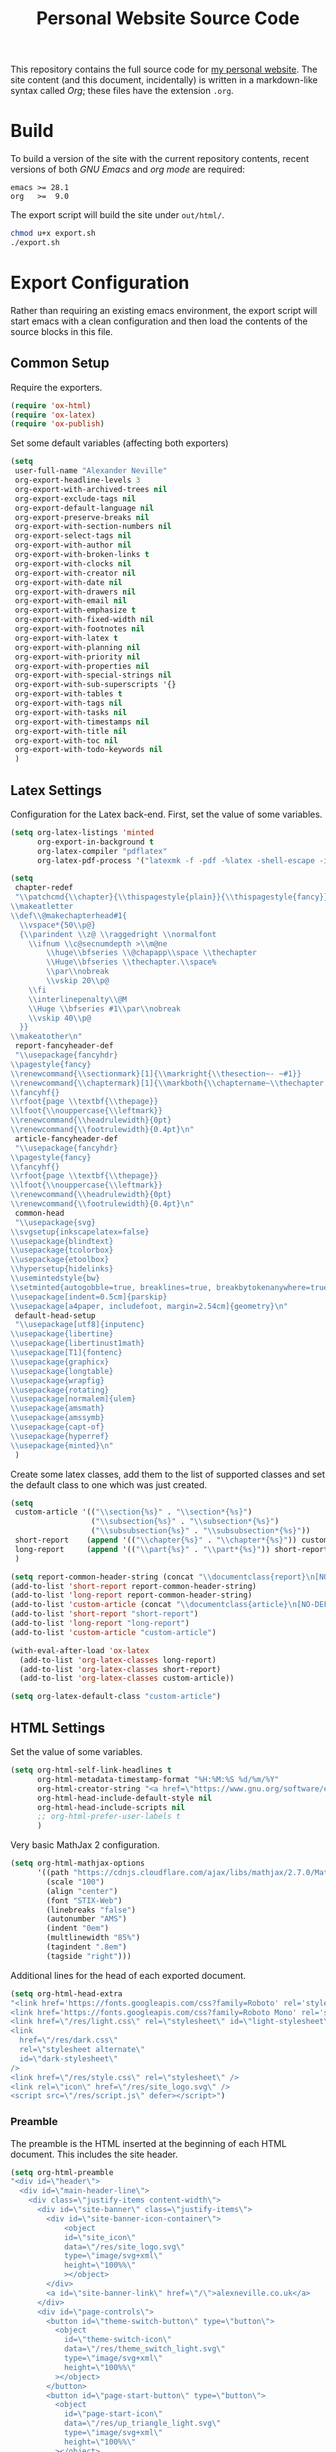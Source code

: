 #+TITLE: Personal Website Source Code

This repository contains the full source code for [[https://alexneville.co.uk][my personal website]]. The site content (and this document, incidentally) is written in a markdown-like syntax called /Org/; these files have the extension =.org=.

* Build

To build a version of the site with the current repository contents, recent versions of both /GNU Emacs/ and /org mode/ are required:

#+begin_src text
emacs >= 28.1
org   >=  9.0
#+end_src

The export script will build the site under =out/html/=.

#+begin_src sh
chmod u+x export.sh
./export.sh
#+end_src

* Export Configuration

Rather than requiring an existing emacs environment, the export script will start emacs with a clean configuration and then load the contents of the source blocks in this file.

** Common Setup

Require the exporters.

#+begin_src emacs-lisp
(require 'ox-html)
(require 'ox-latex)
(require 'ox-publish)
#+end_src

Set some default variables (affecting both exporters)

#+begin_src emacs-lisp
(setq
 user-full-name "Alexander Neville"
 org-export-headline-levels 3
 org-export-with-archived-trees nil
 org-export-exclude-tags nil
 org-export-default-language nil
 org-export-preserve-breaks nil
 org-export-with-section-numbers nil
 org-export-select-tags nil
 org-export-with-author nil
 org-export-with-broken-links t
 org-export-with-clocks nil
 org-export-with-creator nil
 org-export-with-date nil
 org-export-with-drawers nil
 org-export-with-email nil
 org-export-with-emphasize t
 org-export-with-fixed-width nil
 org-export-with-footnotes nil
 org-export-with-latex t
 org-export-with-planning nil
 org-export-with-priority nil
 org-export-with-properties nil
 org-export-with-special-strings nil
 org-export-with-sub-superscripts '{}
 org-export-with-tables t
 org-export-with-tags nil
 org-export-with-tasks nil
 org-export-with-timestamps nil
 org-export-with-title nil
 org-export-with-toc nil
 org-export-with-todo-keywords nil
 )
#+end_src

** Latex Settings

Configuration for the Latex back-end. First, set the value of some variables.

#+begin_src emacs-lisp
(setq org-latex-listings 'minted
      org-export-in-background t
      org-latex-compiler "pdflatex"
      org-latex-pdf-process '("latexmk -f -pdf -%latex -shell-escape -interaction=nonstopmode -output-directory=%o %f"))

(setq
 chapter-redef
 "\\patchcmd{\\chapter}{\\thispagestyle{plain}}{\\thispagestyle{fancy}}{}{}
\\makeatletter
\\def\\@makechapterhead#1{
  \\vspace*{50\\p@}
  {\\parindent \\z@ \\raggedright \\normalfont
    \\ifnum \\c@secnumdepth >\\m@ne
        \\huge\\bfseries \\@chapapp\\space \\thechapter
        \\Huge\\bfseries \\thechapter.\\space%
        \\par\\nobreak
        \\vskip 20\\p@
    \\fi
    \\interlinepenalty\\@M
    \\Huge \\bfseries #1\\par\\nobreak
    \\vskip 40\\p@
  }}
\\makeatother\n"
 report-fancyheader-def
 "\\usepackage{fancyhdr}
\\pagestyle{fancy}
\\renewcommand{\\sectionmark}[1]{\\markright{\\thesection~- ~#1}}
\\renewcommand{\\chaptermark}[1]{\\markboth{\\chaptername~\\thechapter. \\textit{#1}}{}}
\\fancyhf{}
\\rfoot{page \\textbf{\\thepage}}
\\lfoot{\\nouppercase{\\leftmark}}
\\renewcommand{\\headrulewidth}{0pt}
\\renewcommand{\\footrulewidth}{0.4pt}\n"
 article-fancyheader-def
 "\\usepackage{fancyhdr}
\\pagestyle{fancy}
\\fancyhf{}
\\rfoot{page \\textbf{\\thepage}}
\\lfoot{\\nouppercase{\\leftmark}}
\\renewcommand{\\headrulewidth}{0pt}
\\renewcommand{\\footrulewidth}{0.4pt}\n"
 common-head
 "\\usepackage{svg}
\\svgsetup{inkscapelatex=false}
\\usepackage{blindtext}
\\usepackage{tcolorbox}
\\usepackage{etoolbox}
\\hypersetup{hidelinks}
\\usemintedstyle{bw}
\\setminted{autogobble=true, breaklines=true, breakbytokenanywhere=true, fontsize=\\small, xleftmargin=1cm, xrightmargin=1cm}
\\usepackage[indent=0.5cm]{parskip}
\\usepackage[a4paper, includefoot, margin=2.54cm]{geometry}\n"
 default-head-setup
 "\\usepackage[utf8]{inputenc}
\\usepackage{libertine}
\\usepackage{libertinust1math}
\\usepackage[T1]{fontenc}
\\usepackage{graphicx}
\\usepackage{longtable}
\\usepackage{wrapfig}
\\usepackage{rotating}
\\usepackage[normalem]{ulem}
\\usepackage{amsmath}
\\usepackage{amssymb}
\\usepackage{capt-of}
\\usepackage{hyperref}
\\usepackage{minted}\n"
 )
#+end_src

Create some latex classes, add them to the list of supported classes and set the default class to one which was just created.

#+begin_src emacs-lisp
(setq
 custom-article '(("\\section{%s}" . "\\section*{%s}")
                  ("\\subsection{%s}" . "\\subsection*{%s}")
                  ("\\subsubsection{%s}" . "\\subsubsection*{%s}"))
 short-report    (append '(("\\chapter{%s}" . "\\chapter*{%s}")) custom-article)
 long-report     (append '(("\\part{%s}" . "\\part*{%s}")) short-report)
 )

(setq report-common-header-string (concat "\\documentclass{report}\n[NO-DEFAULT-PACKAGES]\n[NO-PACKAGES]\n" default-head-setup chapter-redef common-head report-fancyheader-def "[EXTRA]"))
(add-to-list 'short-report report-common-header-string)
(add-to-list 'long-report report-common-header-string)
(add-to-list 'custom-article (concat "\\documentclass{article}\n[NO-DEFAULT-PACKAGES]\n[NO-PACKAGES]\n" default-head-setup common-head article-fancyheader-def "[EXTRA]"))
(add-to-list 'short-report "short-report")
(add-to-list 'long-report "long-report")
(add-to-list 'custom-article "custom-article")

(with-eval-after-load 'ox-latex
  (add-to-list 'org-latex-classes long-report)
  (add-to-list 'org-latex-classes short-report)
  (add-to-list 'org-latex-classes custom-article))

(setq org-latex-default-class "custom-article")
#+end_src

** HTML Settings

Set the value of some variables.

#+begin_src emacs-lisp
(setq org-html-self-link-headlines t
      org-html-metadata-timestamp-format "%H:%M:%S %d/%m/%Y"
      org-html-creator-string "<a href=\"https://www.gnu.org/software/emacs/\">Emacs</a> 28.2 + <a href=\"https://orgmode.org\">Org mode</a> 9.5.5"
      org-html-head-include-default-style nil
      org-html-head-include-scripts nil
      ;; org-html-prefer-user-labels t
      )
#+end_src


Very basic MathJax 2 configuration.

#+begin_src emacs-lisp
(setq org-html-mathjax-options 
      '((path "https://cdnjs.cloudflare.com/ajax/libs/mathjax/2.7.0/MathJax.js?config=TeX-AMS_HTML")
        (scale "100")
        (align "center")
        (font "STIX-Web")
        (linebreaks "false")
        (autonumber "AMS")
        (indent "0em")
        (multlinewidth "85%")
        (tagindent ".8em")
        (tagside "right")))
#+end_src

Additional lines for the head of each exported document.

#+begin_src emacs-lisp
(setq org-html-head-extra
"<link href='https://fonts.googleapis.com/css?family=Roboto' rel='stylesheet'>
<link href='https://fonts.googleapis.com/css?family=Roboto Mono' rel='stylesheet'>
<link href=\"/res/light.css\" rel=\"stylesheet\" id=\"light-stylesheet\" />
<link
  href=\"/res/dark.css\"
  rel=\"stylesheet alternate\"
  id=\"dark-stylesheet\"
/>
<link href=\"/res/style.css\" rel=\"stylesheet\" />
<link rel=\"icon\" href=\"/res/site_logo.svg\" />
<script src=\"/res/script.js\" defer></script>")
#+end_src

*** Preamble

The preamble is the HTML inserted at the beginning of each HTML document. This includes the site header.

#+begin_src emacs-lisp
(setq org-html-preamble
"<div id=\"header\">
  <div id=\"main-header-line\">
    <div class=\"justify-items content-width\">
      <div id=\"site-banner\" class=\"justify-items\">
        <div id=\"site-banner-icon-container\">
            <object
            id=\"site_icon\"
            data=\"/res/site_logo.svg\"
            type=\"image/svg+xml\"
            height=\"100%%\"
            ></object>
        </div>
        <a id=\"site-banner-link\" href=\"/\">alexneville.co.uk</a>
      </div>
      <div id=\"page-controls\">
        <button id=\"theme-switch-button\" type=\"button\">
          <object
            id=\"theme-switch-icon\"
            data=\"/res/theme_switch_light.svg\"
            type=\"image/svg+xml\"
            height=\"100%%\"
          ></object>
        </button>
        <button id=\"page-start-button\" type=\"button\">
          <object
            id=\"page-start-icon\"
            data=\"/res/up_triangle_light.svg\"
            type=\"image/svg+xml\"
            height=\"100%%\"
          ></object>
        </button>
        <button id=\"menu-button\" type=\"button\">
          <object
            id=\"menu-icon\"
            data=\"/res/menu_icon_light.svg\"
            type=\"image/svg+xml\"
            height=\"100%%\"
          ></object>
        </button>
      </div>
    </div>
  </div>
  <div id=\"dropdown-line\">
    <div class=\"content-width\">
      <ul>
        <li><a href=\"/index.html\">Home</a></li>
        <li><a href=\"/license.html\">License</a></li>
        <li><a href=\"/blog/\">Blog</a></li>
      </ul>
    </div>
  </div>
  <div id=\"breadcrumb-line\">
    <div id=\"breadcrumb-parts\" class=\"content-width\">
      <a href=\"/index.html\">~/</a>
    </div>
  </div>
</div>")
#+end_src

*** Postamble

#+begin_src emacs-lisp
(setq org-html-postamble
"<p id=\"author-name\">%a</p>
<p id=\"article-date\">%d</p>
<div class=\"footer\">
  <div class=\"content-width\">
    <p>Copyright &copy 2023 Alexander Neville. Original content is distributed under copyleft terms (CC BY-SA / GNU GPL), per the <a href=\"/license.html\">content license</a>.</p>
    <p>Made with %c @ (%T), <a href=\"https://github.com/alexanderneville/website\">view source</a>.</p>
  </div>
</div>")
#+end_src

** Publishing

Create the list of exporters and populate the contents of the output directory.

*** Latex

#+begin_src emacs-lisp

#+end_src

*** HTML

The static index pages located at =/= do not require titles or *TOCs*.

#+begin_src emacs-lisp
(setq main_html
        '("main_html"
         :recursive nil
         :base-directory "./src"
         :publishing-directory "./out/html"
         :base-extension "org"
         :publishing-function org-html-publish-to-html
	       :with-title nil
         :with-toc nil
         :headline-levels 5
         )
)
#+end_src

Recursively export the contents of the blog directory.

#+begin_src emacs-lisp
(setq blog_html
      '("blog_html"
         :recursive t
         :base-directory "./src/blog"
         :publishing-directory "./out/html/blog"
         :base-extension "org"
         :publishing-function org-html-publish-to-html
         :with-title t
         :with-toc 1
         :headline-levels 5
         :exclude "tables/"
         ))

#+end_src

Finally, export the site resources. This step is just copying the files into the output directory.

#+begin_src emacs-lisp
(setq main_res
        '("main_html_resources"
         :recursive t
         :base-directory "./src/res"
         :publishing-directory "./out/html/res"
         :base-extension "pdf\\|jpg\\|gif\\|png\\|svg\\|css\\|js"
         :publishing-function org-publish-attachment)

      blog_res
         '("blog_html_resources"
         :recursive t
         :base-directory "./src/blog/res"
         :publishing-directory "./out/html/blog/res"
         :base-extension "pdf\\|jpg\\|gif\\|png\\|svg\\|css\\|js"
         :publishing-function org-publish-attachment))
#+end_src

*** Export

#+begin_src emacs-lisp
(setq org-publish-project-alist (append (list main_html) (list blog_html)  (list main_res) (list blog_res)))
#+end_src

With initialisation complete, execute all the publishing functions.

#+begin_src emacs-lisp
(org-publish-all t)
#+end_src
